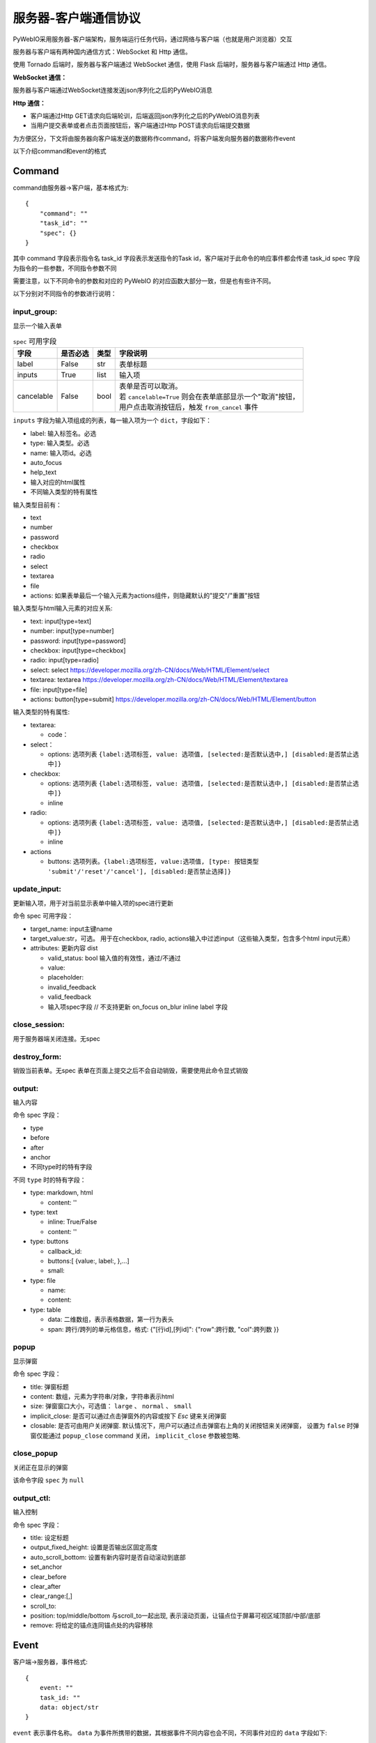 服务器-客户端通信协议
==========================

PyWebIO采用服务器-客户端架构，服务端运行任务代码，通过网络与客户端（也就是用户浏览器）交互

服务器与客户端有两种国内通信方式：WebSocket 和 Http 通信。

使用 Tornado 后端时，服务器与客户端通过 WebSocket 通信，使用 Flask 后端时，服务器与客户端通过 Http 通信。

**WebSocket 通信：**

服务器与客户端通过WebSocket连接发送json序列化之后的PyWebIO消息

**Http 通信：**

* 客户端通过Http GET请求向后端轮训，后端返回json序列化之后的PyWebIO消息列表

* 当用户提交表单或者点击页面按钮后，客户端通过Http POST请求向后端提交数据

为方便区分，下文将由服务器向客户端发送的数据称作command，将客户端发向服务器的数据称作event

以下介绍command和event的格式

Command
------------

command由服务器->客户端，基本格式为::

    {
        "command": ""
        "task_id": ""
        "spec": {}
    }

其中 command 字段表示指令名
task_id 字段表示发送指令的Task id，客户端对于此命令的响应事件都会传递 task_id
spec 字段为指令的一些参数，不同指令参数不同

需要注意，以下不同命令的参数和对应的 PyWebIO 的对应函数大部分一致，但是也有些许不同。

以下分别对不同指令的参数进行说明：

input_group:
^^^^^^^^^^^^^^^
显示一个输入表单

.. list-table:: ``spec`` 可用字段
   :header-rows: 1

   * - 字段
     - 是否必选
     - 类型
     - 字段说明

   * - label
     - False
     - str
     - 表单标题

   * - inputs
     - True
     - list
     - 输入项

   * - cancelable
     - False
     - bool
     - | 表单是否可以取消。
       | 若 ``cancelable=True`` 则会在表单底部显示一个"取消"按钮，
       | 用户点击取消按钮后，触发 ``from_cancel`` 事件


``inputs`` 字段为输入项组成的列表，每一输入项为一个 ``dict``，字段如下：

* label: 输入标签名。必选
* type: 输入类型。必选
* name: 输入项id。必选
* auto_focus
* help_text
* 输入对应的html属性
* 不同输入类型的特有属性



输入类型目前有：

* text
* number
* password
* checkbox
* radio
* select
* textarea
* file
* actions: 如果表单最后一个输入元素为actions组件，则隐藏默认的"提交"/"重置"按钮

输入类型与html输入元素的对应关系:

* text: input[type=text]
* number: input[type=number]
* password: input[type=password]
* checkbox: input[type=checkbox]
* radio: input[type=radio]
* select: select  https://developer.mozilla.org/zh-CN/docs/Web/HTML/Element/select
* textarea: textarea  https://developer.mozilla.org/zh-CN/docs/Web/HTML/Element/textarea
* file: input[type=file]
* actions: button[type=submit] https://developer.mozilla.org/zh-CN/docs/Web/HTML/Element/button

输入类型的特有属性:

* textarea:

  * code：

* select：

  * options: 选项列表 ``{label:选项标签, value: 选项值, [selected:是否默认选中,] [disabled:是否禁止选中]}``

* checkbox:

  * options: 选项列表 ``{label:选项标签, value: 选项值, [selected:是否默认选中,] [disabled:是否禁止选中]}``
  * inline

* radio:

  * options: 选项列表 ``{label:选项标签, value: 选项值, [selected:是否默认选中,] [disabled:是否禁止选中]}``
  * inline

* actions

  * buttons: 选项列表。``{label:选项标签, value:选项值, [type: 按钮类型 'submit'/'reset'/'cancel'], [disabled:是否禁止选择]}``



update_input:
^^^^^^^^^^^^^^^

更新输入项，用于对当前显示表单中输入项的spec进行更新

命令 spec 可用字段：

* target_name: input主键name
* target_value:str，可选。 用于在checkbox, radio, actions输入中过滤input（这些输入类型，包含多个html input元素）
* attributes: 更新内容 dist

  * valid_status: bool 输入值的有效性，通过/不通过
  * value:
  * placeholder:
  * invalid_feedback
  * valid_feedback
  * 输入项spec字段  // 不支持更新 on_focus on_blur inline label 字段


close_session:
^^^^^^^^^^^^^^^
用于服务器端关闭连接。无spec


destroy_form:
^^^^^^^^^^^^^^^
销毁当前表单。无spec
表单在页面上提交之后不会自动销毁，需要使用此命令显式销毁


output:
^^^^^^^^^^^^^^^
输入内容

命令 spec 字段：

* type
* before
* after
* anchor
* 不同type时的特有字段

不同 ``type`` 时的特有字段：


* type: markdown, html

  * content: ''

* type: text

  * inline: True/False
  * content: ''

* type: buttons

  * callback_id:
  * buttons:[ {value:, label:, },...]
  * small:

* type: file

  * name:
  * content:

* type: table

  * data: 二维数组，表示表格数据，第一行为表头
  * span: 跨行/跨列的单元格信息，格式: {"[行id],[列id]": {"row":跨行数, "col":跨列数 }}

popup
^^^^^^^^^^^^^^^
显示弹窗

命令 spec 字段：

* title: 弹窗标题
* content: 数组，元素为字符串/对象，字符串表示html
* size: 弹窗窗口大小，可选值： ``large`` 、 ``normal`` 、 ``small``
* implicit_close: 是否可以通过点击弹窗外的内容或按下 `Esc` 键来关闭弹窗
* closable: 是否可由用户关闭弹窗. 默认情况下，用户可以通过点击弹窗右上角的关闭按钮来关闭弹窗，
  设置为 ``false`` 时弹窗仅能通过 ``popup_close`` command 关闭， ``implicit_close`` 参数被忽略.

close_popup
^^^^^^^^^^^^^^^
关闭正在显示的弹窗

该命令字段 ``spec`` 为 ``null``

output_ctl:
^^^^^^^^^^^^^^^
输入控制

命令 spec 字段：

* title: 设定标题
* output_fixed_height: 设置是否输出区固定高度
* auto_scroll_bottom: 设置有新内容时是否自动滚动到底部
* set_anchor
* clear_before
* clear_after
* clear_range:[,]
* scroll_to:
* position: top/middle/bottom 与scroll_to一起出现, 表示滚动页面，让锚点位于屏幕可视区域顶部/中部/底部
* remove: 将给定的锚点连同锚点处的内容移除

Event
------------

客户端->服务器，事件格式::

    {
        event: ""
        task_id: ""
        data: object/str
    }

``event`` 表示事件名称。 ``data`` 为事件所携带的数据，其根据事件不同内容也会不同，不同事件对应的 ``data`` 字段如下:

input_event
^^^^^^^^^^^^^^^
表单发生更改时触发

* event_name: ``'blur'``，表示输入项失去焦点
* name: 输入项name
* value: 输入项值

注意： checkbox_radio 不产生blur事件

callback
^^^^^^^^^^^^^^^
用户点击显示区的按钮时触发

在 ``callback`` 事件中，``task_id`` 为对应的 ``button`` 组件的 ``callback_id`` 字段；
事件的 ``data`` 为被点击button的 ``value``

from_submit:
^^^^^^^^^^^^^^^
用户提交表单时触发

事件 ``data`` 字段为表单 ``name`` -> 表单值 的字典

from_cancel:
^^^^^^^^^^^^^^^
取消输入表单

事件 ``data`` 字段为 ``None``

